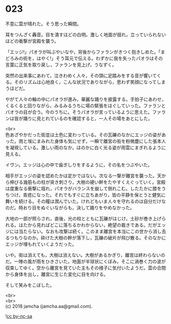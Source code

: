#+OPTIONS: toc:nil
#+OPTIONS: \n:t

* 023

  不意に雲が晴れた。そう思った瞬間。

  耳をつんざく轟音。目を潰すほどの白明。激しく地面が揺れ，立っていられないほどの衝撃が宮殿を襲う。

  「エッジ!」パオラが叫ぶやいなや，背後からファランがきつく抱きしめた。「まどろみの術を，はやく!」そう耳元で伝える。わずかに我を失ったパオラはその言葉に正気を取り戻し，ファランを見上げ，うなずく。

  突然の出来事にあわて，泣きわめく人々，その頭に足踏みをする音が響いてくる。そのリズムは心地良く，こんな状況でありながら，思わず笑顔になってしまうほどだ。

  やがて人々の輪の中にパオラが進み，華麗な踊りを披露する。手拍子にあわせ，くるくると回りながら，みるみるうちに場の緊張をほぐしていった。ファランとパオラの目が合う。今のうちに。そうパオラが言っているように思えた。ファランは皆が踊りに見とれているのを確認すると，一人その場をあとにした。

  <br>
  色あざやかだった街並は土色に変わっている。その瓦礫のなかにエッジの姿があった。雨と埃にまみれた身体も気にせず，一瞬で離宮の街を粉微塵にした張本人を凝視している。激しい雨のなか，ほのかに白く光る姿が雨雲にまぎれるように見える。

  イヴン。エッジは心の中で歯ぎしりをするように，その名をつぶやいた。

  相手がエッジの姿を認めたかは定かではない。次なる一撃が離宮を襲った。天から伸びる幾筋もの柱が突き刺さり，大樹の硬い幹をたやすくえぐっていく。宮殿は度重なる衝撃に揺れ，パオラがバランスを崩して倒れこむ。したたかに膝をうちつけ，青痣になった。それでもすぐに立ちあがり，皆の平静を保とうと健気に舞いを続ける。その瞳は潤んでいた。けれどもいま人々を守れるのは自分だけなのだ。時おり目をぬぐいながらも，決して踊りをやめなかった。

  大地の一部が照らされ，直後，光の柱とともに瓦礫がはじけ，土砂が巻き上げられる。はたから見ればどこに落ちるかわからない，絶望の裁きである。だがエッジには当たらない。なおも攻撃は続く。このまま離宮を本当にこの世から消し去るつもりなのか。砕けた大樹の幹が落下し，瓦礫の破片が飛び散る。そのなかにエッジが埋もれていくようだった。

  いや。街は消えても，大樹は消えない。大樹があるかぎり，離宮は終わらないのだ。一陣の風が雨をひきさいた。地面が半球状にくぼみ，そこに渦巻く力の波が収束してゆく。空から離宮を見ていた主もその様子に気付いたようだ。雲の合間から身体を出し，離宮に生じた変化に目を向ける。

  そして笑みをこぼした。

  <br>
  <br>
  (c) 2018 jamcha (jamcha.aa@gmail.com).

  ![[https://i.creativecommons.org/l/by-nc-sa/4.0/88x31.png][cc by-nc-sa]]
